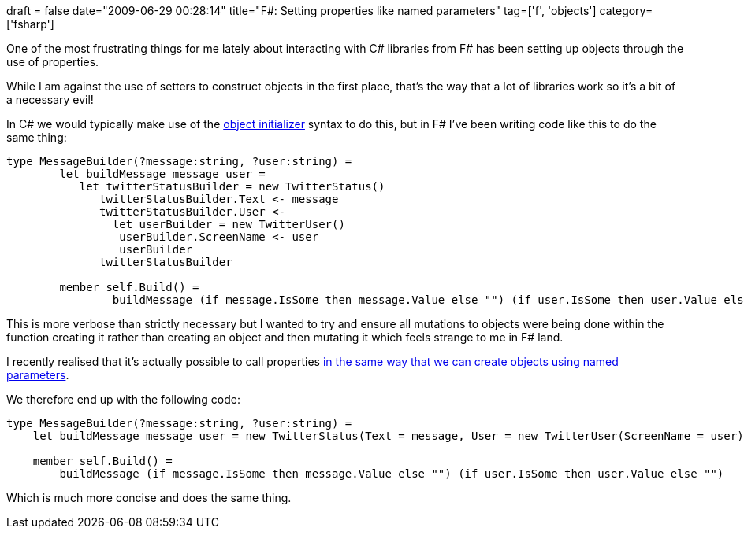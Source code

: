 +++
draft = false
date="2009-06-29 00:28:14"
title="F#: Setting properties like named parameters"
tag=['f', 'objects']
category=['fsharp']
+++

One of the most frustrating things for me lately about interacting with C# libraries from F# has been setting up objects through the use of properties.

While I am against the use of setters to construct objects in the first place, that's the way that a lot of libraries work so it's a bit of a necessary evil!

In C# we would typically make use of the http://www.markhneedham.com/blog/2009/02/16/c-object-initializer-and-the-horse-shoe/[object initializer] syntax to do this, but in F# I've been writing code like this to do the same thing:

[source,ocaml]
----

type MessageBuilder(?message:string, ?user:string) =
	let buildMessage message user =
	   let twitterStatusBuilder = new TwitterStatus()
	      twitterStatusBuilder.Text <- message
	      twitterStatusBuilder.User <-
	      	let userBuilder = new TwitterUser()
	         userBuilder.ScreenName <- user
	         userBuilder
	      twitterStatusBuilder

	member self.Build() =
		buildMessage (if message.IsSome then message.Value else "") (if user.IsSome then user.Value else "")
----

This is more verbose than strictly necessary but I wanted to try and ensure all mutations to objects were being done within the function creating it rather than creating an object and then mutating it which feels strange to me in F# land.

I recently realised that it's actually possible to call properties http://msdn.microsoft.com/en-us/library/dd233192(VS.100).aspx[in the same way that we can create objects using named parameters].

We therefore end up with the following code:

[source,ocaml]
----

type MessageBuilder(?message:string, ?user:string) =
    let buildMessage message user = new TwitterStatus(Text = message, User = new TwitterUser(ScreenName = user))

    member self.Build() =
        buildMessage (if message.IsSome then message.Value else "") (if user.IsSome then user.Value else "")
----

Which is much more concise and does the same thing.
